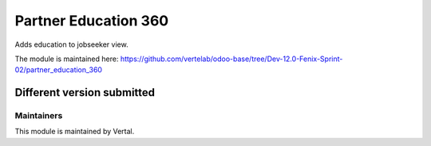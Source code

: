 =====================
Partner Education 360
=====================

Adds education to jobseeker view.

The module is maintained here: https://github.com/vertelab/odoo-base/tree/Dev-12.0-Fenix-Sprint-02/partner_education_360

Different version submitted
===========================



Maintainers
~~~~~~~~~~~

This module is maintained by Vertal.